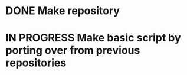 #+NAME: TODO

* DONE Make repository
CLOSED: [2025-07-21 Mon 11:16]
:PROPERTIES:
:CREATED:  [2025-07-18 Fri 15:07]
:ID:       cfad8727-ee98-40c3-a8de-1dec219cc579
:END:

* IN PROGRESS Make basic script by porting over from previous repositories
:PROPERTIES:
:CREATED:  [2025-07-21 Mon 11:16]
:ID:       0c42a4a8-72e8-4b8f-b1e8-ec90fbaea813
:END:
:LOGBOOK:
- State "IN PROGRESS" from "IN PROGRESS" [2025-07-21 Mon 11:16]
:END:
